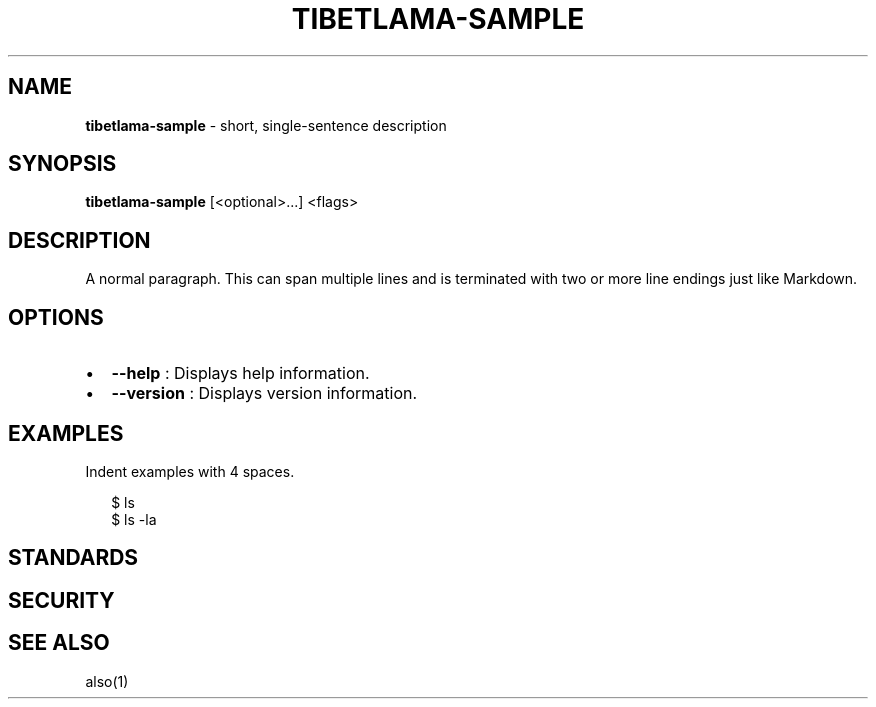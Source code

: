 .TH "TIBETLAMA\-SAMPLE" "1" "September 2020" "" ""
.SH "NAME"
\fBtibetlama-sample\fR \- short, single\-sentence description
.SH SYNOPSIS
.P
\fBtibetlama\-sample\fP [<optional>\|\.\.\.] <flags>
.SH DESCRIPTION
.P
A normal paragraph\. This can span multiple lines and is terminated with two
or more line endings just like Markdown\.
.SH OPTIONS
.RS 0
.IP \(bu 2
\fB\-\-help\fP :
Displays help information\.
.IP \(bu 2
\fB\-\-version\fP :
Displays version information\.

.RE
.SH EXAMPLES
.P
Indent examples with 4 spaces\.
.P
.RS 2
.nf
$ ls
$ ls \-la
.fi
.RE
.SH STANDARDS
.SH SECURITY
.SH SEE ALSO
.P
also(1)

